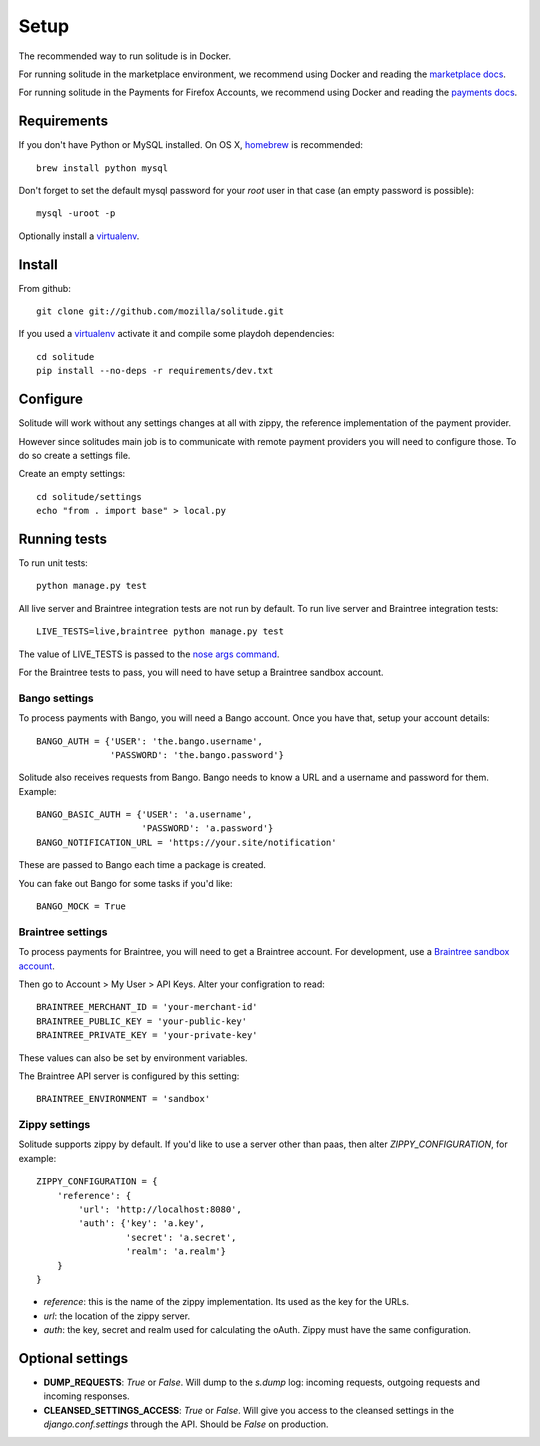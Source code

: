 .. _setup.rst:

Setup
#####

The recommended way to run solitude is in Docker.


For running solitude in the marketplace environment, we recommend using Docker
and reading the `marketplace docs <https://marketplace.readthedocs.org/en/latest/topics/backend.html>`_.

For running solitude in the Payments for Firefox Accounts, we recommend using
Docker and reading the `payments docs <https://payments.readthedocs.org>`_.

Requirements
------------

If you don't have Python or MySQL installed. On OS X, homebrew_ is
recommended::

    brew install python mysql

Don't forget to set the default mysql password for your `root` user
in that case (an empty password is possible)::

    mysql -uroot -p

Optionally install a virtualenv_.

Install
-------

From github::

    git clone git://github.com/mozilla/solitude.git

If you used a virtualenv_ activate it and compile some playdoh dependencies::

    cd solitude
    pip install --no-deps -r requirements/dev.txt


Configure
---------

Solitude will work without any settings changes at all with zippy, the
reference implementation of the payment provider.

However since solitudes main job is to communicate with remote payment
providers you will need to configure those. To do so create a settings file.

Create an empty settings::

    cd solitude/settings
    echo "from . import base" > local.py

Running tests
-------------

To run unit tests::

    python manage.py test

All live server and Braintree integration tests are not run by default. To run
live server and Braintree integration tests::

    LIVE_TESTS=live,braintree python manage.py test

The value of LIVE_TESTS is passed to the `nose args command
<http://nose.readthedocs.org/en/latest/plugins/attrib.html#simple-syntax>`_.

For the Braintree tests to pass, you will need to have setup a Braintree
sandbox account.

Bango settings
~~~~~~~~~~~~~~

To process payments with Bango, you will need a Bango account. Once you have
that, setup your account details::

    BANGO_AUTH = {'USER': 'the.bango.username',
                  'PASSWORD': 'the.bango.password'}

Solitude also receives requests from Bango. Bango needs to know a URL and a
username and password for them. Example::

    BANGO_BASIC_AUTH = {'USER': 'a.username',
                        'PASSWORD': 'a.password'}
    BANGO_NOTIFICATION_URL = 'https://your.site/notification'

These are passed to Bango each time a package is created.

You can fake out Bango for some tasks if you'd like::

    BANGO_MOCK = True

.. _braintree-settings:

Braintree settings
~~~~~~~~~~~~~~~~~~

To process payments for Braintree, you will need to get a Braintree account.
For development, use a
`Braintree sandbox account <https://sandbox.braintreegateway.com/login>`_.

Then go to Account > My User > API Keys. Alter your configration to read::

    BRAINTREE_MERCHANT_ID = 'your-merchant-id'
    BRAINTREE_PUBLIC_KEY = 'your-public-key'
    BRAINTREE_PRIVATE_KEY = 'your-private-key'

These values can also be set by environment variables.

The Braintree API server is configured by this setting::

    BRAINTREE_ENVIRONMENT = 'sandbox'

Zippy settings
~~~~~~~~~~~~~~

Solitude supports zippy by default. If you'd like to use a server other
than paas, then alter `ZIPPY_CONFIGURATION`, for example::

    ZIPPY_CONFIGURATION = {
        'reference': {
            'url': 'http://localhost:8080',
            'auth': {'key': 'a.key',
                     'secret': 'a.secret',
                     'realm': 'a.realm'}
        }
    }

* `reference`: this is the name of the zippy implementation. Its used as
  the key for the URLs.
* `url`: the location of the zippy server.
* `auth`: the key, secret and realm used for calculating the oAuth. Zippy must
  have the same configuration.

Optional settings
-----------------

* **DUMP_REQUESTS**: `True` or `False`. Will dump to the `s.dump` log:
  incoming requests, outgoing requests and incoming responses.

* **CLEANSED_SETTINGS_ACCESS**: `True` or `False`. Will give you access to the
  cleansed settings in the `django.conf.settings` through the API. Should be
  `False` on production.

.. _homebrew: http://mxcl.github.com/homebrew/
.. _virtualenv: http://pypi.python.org/pypi/virtualenv
.. _playdoh: http://playdoh.readthedocs.org/en/latest/getting-started/installation.html
